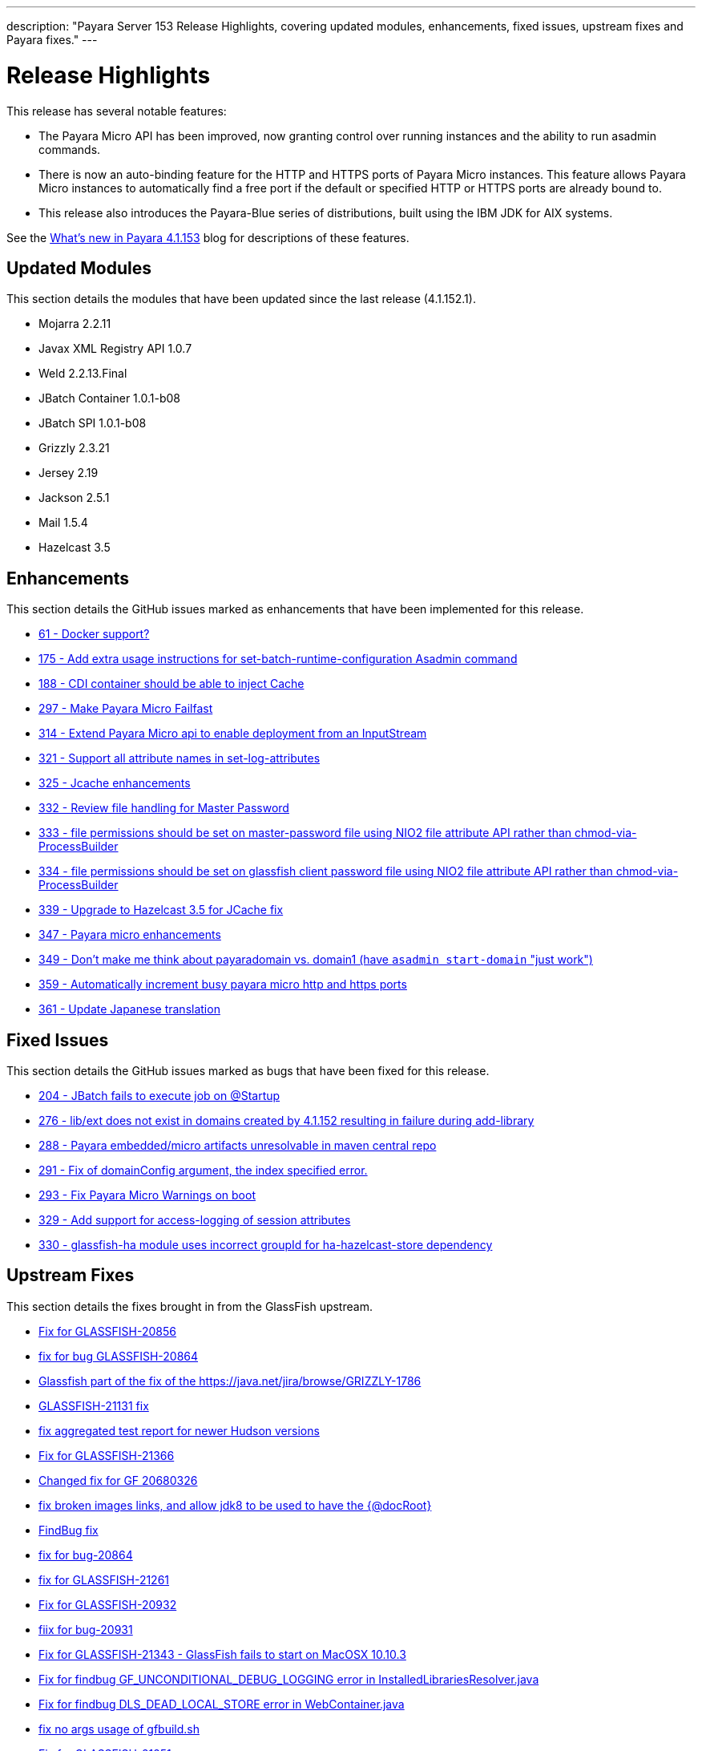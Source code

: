 ---
description: "Payara Server 153 Release Highlights, covering updated modules, enhancements, fixed issues, upstream fixes and Payara fixes."
---

[[release-highlights]]
= Release Highlights

This release has several notable features:

* The Payara Micro API has been improved, now granting control over running instances and the
ability to run asadmin commands.
* There is now an auto-binding feature for the HTTP and HTTPS ports of Payara Micro instances.
This feature allows Payara Micro instances to automatically find a free port if the default
or specified HTTP or HTTPS ports are already bound to.
* This release also introduces the Payara-Blue series of distributions, built using
the IBM JDK for AIX systems.

See the http://payara.co.uk/whats-new-in-payara-server-41153[What's new in Payara 4.1.153]
blog for descriptions of these features.

[[updated-modules]]
== Updated Modules

This section details the modules that have been updated since the last release (4.1.152.1).

* Mojarra 2.2.11
* Javax XML Registry API 1.0.7
* Weld 2.2.13.Final
* JBatch Container 1.0.1-b08
* JBatch SPI 1.0.1-b08
* Grizzly 2.3.21
* Jersey 2.19
* Jackson 2.5.1
* Mail 1.5.4
* Hazelcast 3.5

[[enhancements]]
== Enhancements

This section details the GitHub issues marked as enhancements that have been
implemented for this release.

* https://github.com/payara/Payara/issues/61[61 - Docker support?]
* https://github.com/payara/Payara/issues/175[175 - Add extra usage instructions for set-batch-runtime-configuration Asadmin command]
* https://github.com/payara/Payara/issues/188[188 - CDI container should be able to inject Cache]
* https://github.com/payara/Payara/issues/297[297 - Make Payara Micro Failfast]
* https://github.com/payara/Payara/issues/314[314 - Extend Payara Micro api to enable deployment from an InputStream]
* https://github.com/payara/Payara/issues/321[321 - Support all attribute names in set-log-attributes]
* https://github.com/payara/Payara/pull/325[325 - Jcache enhancements]
* https://github.com/payara/Payara/issues/332[332 - Review file handling for Master Password]
* https://github.com/payara/Payara/issues/333[333 - file permissions should be set on master-password file using NIO2 file attribute API rather than chmod-via-ProcessBuilder]
* https://github.com/payara/Payara/issues/334[334 - file permissions should be set on glassfish client password file using NIO2 file attribute API rather than chmod-via-ProcessBuilder]
* https://github.com/payara/Payara/issues/339[339 - Upgrade to Hazelcast 3.5 for JCache fix]
* https://github.com/payara/Payara/pull/347[347 - Payara micro enhancements]
* https://github.com/payara/Payara/issues/349[349 - Don't make me think about payaradomain vs. domain1 (have `asadmin start-domain` "just work")]
* https://github.com/payara/Payara/pull/359[359 - Automatically increment busy payara micro http and https ports]
* https://github.com/payara/Payara/pull/361[361 - Update Japanese translation]

[[fixed-issues]]
== Fixed Issues

This section details the GitHub issues marked as bugs that have been fixed for this
release.

* https://github.com/payara/Payara/issues/204[204 - JBatch fails to execute job on @Startup]
* https://github.com/payara/Payara/issues/276[276 - lib/ext does not exist in domains created by 4.1.152 resulting in failure during add-library]
* https://github.com/payara/Payara/issues/288[288 - Payara embedded/micro artifacts unresolvable in maven central repo]
* https://github.com/payara/Payara/pull/291[291 - Fix of domainConfig argument, the index specified error.]
* https://github.com/payara/Payara/issues/293[293 - Fix Payara Micro Warnings on boot]
* https://github.com/payara/Payara/issues/329[329 - Add support for access-logging of session attributes]
* https://github.com/payara/Payara/issues/330[330 - glassfish-ha module uses incorrect groupId for ha-hazelcast-store dependency]

[[upstream-fixes]]
== Upstream Fixes

This section details the fixes brought in from the GlassFish upstream.

* https://java.net/jira/browse/GLASSFISH-20856[Fix for GLASSFISH-20856]
* https://java.net/jira/browse/GLASSFISH-20864[fix for bug GLASSFISH-20864]
* https://github.com/payara/Payara/commit/68d6f1e810b23e177efdf1f7040e2e46406f606a[Glassfish part of the fix of the https://java.net/jira/browse/GRIZZLY-1786]
* https://java.net/jira/browse/GLASSFISH-21131[GLASSFISH-21131 fix]
* https://github.com/payara/Payara/commit/e51a3e5babc8ee05e3ce141cca88ca9ab896fdd7[fix aggregated test report for newer Hudson versions]
* https://java.net/jira/browse/GLASSFISH-21366[Fix for GLASSFISH-21366]
* https://github.com/payara/Payara/commit/b5f3237d6aac9c0c22ab45092bf109d71abde6fb[Changed fix for GF 20680326]
* https://github.com/payara/Payara/commit/ef5cdd175c9af70899d055ebcf150b13c5974b74[fix broken images links, and allow jdk8 to be used to have the {@docRoot}]
* https://github.com/payara/Payara/commit/a1cbcfddf865b605833ddf59a7f50c30c2716794[FindBug fix]
* https://java.net/jira/browse/GLASSFISH-20864[fix for bug-20864]
* https://java.net/jira/browse/GLASSFISH-21261[fix for GLASSFISH-21261]
* https://java.net/jira/browse/GLASSFISH-20932[Fix for GLASSFISH-20932]
* https://java.net/jira/browse/GLASSFISH-20931[fiix for bug-20931]
* https://java.net/jira/browse/GLASSFISH-21343[Fix for GLASSFISH-21343 - GlassFish fails to start on MacOSX 10.10.3]
* https://github.com/payara/Payara/commit/378718ce699687b411c59d907744d8fdf6665972[Fix for findbug GF_UNCONDITIONAL_DEBUG_LOGGING error in InstalledLibrariesResolver.java]
* https://github.com/payara/Payara/commit/7f2aeb91020716e2aab6fec79b91e2ec21cd4a5d[Fix for findbug DLS_DEAD_LOCAL_STORE error in WebContainer.java]
* https://github.com/payara/Payara/commit/4f0b17f8b3b3a4b774202f073d4ccea1ba8731ae[fix no args usage of gfbuild.sh]
* https://java.net/jira/browse/GLASSFISH-21251[Fix for GLASSFISH-21251]
* https://java.net/jira/browse/GLASSFISH-20842[Fix for GLASSFISH-20842 - X-Forwarded-Proto not honored by glassfish 4.0]
* https://java.net/jira/browse/GLASSFISH-21028[Commit for Bug GLASSFISH-21028:Deployment from Web Console: temporary files are not deleted]
